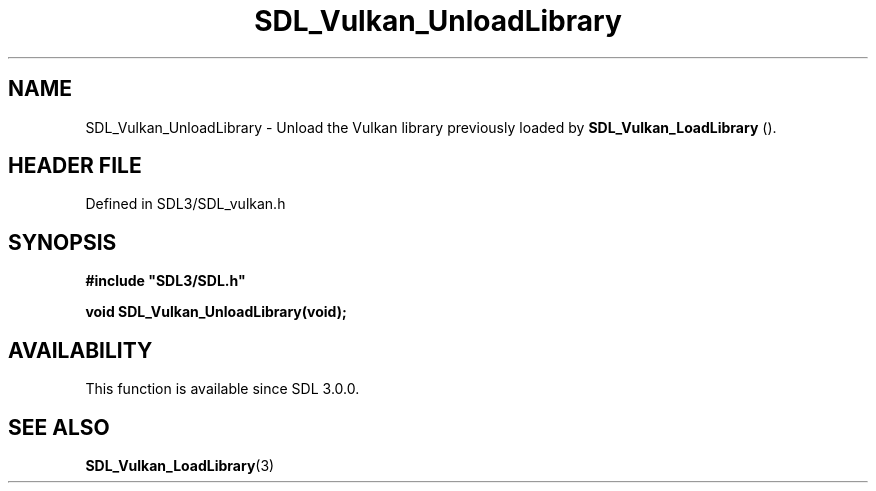 .\" This manpage content is licensed under Creative Commons
.\"  Attribution 4.0 International (CC BY 4.0)
.\"   https://creativecommons.org/licenses/by/4.0/
.\" This manpage was generated from SDL's wiki page for SDL_Vulkan_UnloadLibrary:
.\"   https://wiki.libsdl.org/SDL_Vulkan_UnloadLibrary
.\" Generated with SDL/build-scripts/wikiheaders.pl
.\"  revision SDL-prerelease-3.1.1-227-gd42d66149
.\" Please report issues in this manpage's content at:
.\"   https://github.com/libsdl-org/sdlwiki/issues/new
.\" Please report issues in the generation of this manpage from the wiki at:
.\"   https://github.com/libsdl-org/SDL/issues/new?title=Misgenerated%20manpage%20for%20SDL_Vulkan_UnloadLibrary
.\" SDL can be found at https://libsdl.org/
.de URL
\$2 \(laURL: \$1 \(ra\$3
..
.if \n[.g] .mso www.tmac
.TH SDL_Vulkan_UnloadLibrary 3 "SDL 3.1.1" "SDL" "SDL3 FUNCTIONS"
.SH NAME
SDL_Vulkan_UnloadLibrary \- Unload the Vulkan library previously loaded by 
.BR SDL_Vulkan_LoadLibrary
()\[char46]
.SH HEADER FILE
Defined in SDL3/SDL_vulkan\[char46]h

.SH SYNOPSIS
.nf
.B #include \(dqSDL3/SDL.h\(dq
.PP
.BI "void SDL_Vulkan_UnloadLibrary(void);
.fi
.SH AVAILABILITY
This function is available since SDL 3\[char46]0\[char46]0\[char46]

.SH SEE ALSO
.BR SDL_Vulkan_LoadLibrary (3)
